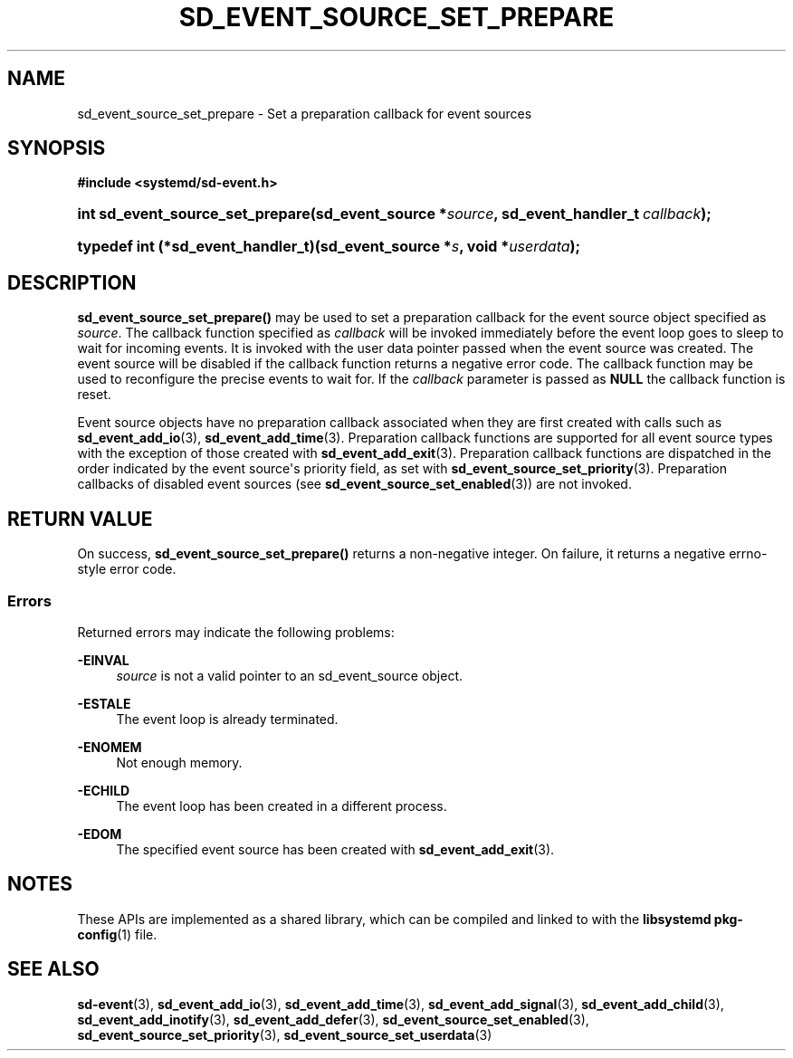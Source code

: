 '\" t
.TH "SD_EVENT_SOURCE_SET_PREPARE" "3" "" "systemd 250" "sd_event_source_set_prepare"
.\" -----------------------------------------------------------------
.\" * Define some portability stuff
.\" -----------------------------------------------------------------
.\" ~~~~~~~~~~~~~~~~~~~~~~~~~~~~~~~~~~~~~~~~~~~~~~~~~~~~~~~~~~~~~~~~~
.\" http://bugs.debian.org/507673
.\" http://lists.gnu.org/archive/html/groff/2009-02/msg00013.html
.\" ~~~~~~~~~~~~~~~~~~~~~~~~~~~~~~~~~~~~~~~~~~~~~~~~~~~~~~~~~~~~~~~~~
.ie \n(.g .ds Aq \(aq
.el       .ds Aq '
.\" -----------------------------------------------------------------
.\" * set default formatting
.\" -----------------------------------------------------------------
.\" disable hyphenation
.nh
.\" disable justification (adjust text to left margin only)
.ad l
.\" -----------------------------------------------------------------
.\" * MAIN CONTENT STARTS HERE *
.\" -----------------------------------------------------------------
.SH "NAME"
sd_event_source_set_prepare \- Set a preparation callback for event sources
.SH "SYNOPSIS"
.sp
.ft B
.nf
#include <systemd/sd\-event\&.h>
.fi
.ft
.HP \w'int\ sd_event_source_set_prepare('u
.BI "int sd_event_source_set_prepare(sd_event_source\ *" "source" ", sd_event_handler_t\ " "callback" ");"
.HP \w'typedef\ int\ (*sd_event_handler_t)('u
.BI "typedef int (*sd_event_handler_t)(sd_event_source\ *" "s" ", void\ *" "userdata" ");"
.SH "DESCRIPTION"
.PP
\fBsd_event_source_set_prepare()\fR
may be used to set a preparation callback for the event source object specified as
\fIsource\fR\&. The callback function specified as
\fIcallback\fR
will be invoked immediately before the event loop goes to sleep to wait for incoming events\&. It is invoked with the user data pointer passed when the event source was created\&. The event source will be disabled if the callback function returns a negative error code\&. The callback function may be used to reconfigure the precise events to wait for\&. If the
\fIcallback\fR
parameter is passed as
\fBNULL\fR
the callback function is reset\&.
.PP
Event source objects have no preparation callback associated when they are first created with calls such as
\fBsd_event_add_io\fR(3),
\fBsd_event_add_time\fR(3)\&. Preparation callback functions are supported for all event source types with the exception of those created with
\fBsd_event_add_exit\fR(3)\&. Preparation callback functions are dispatched in the order indicated by the event source\*(Aqs priority field, as set with
\fBsd_event_source_set_priority\fR(3)\&. Preparation callbacks of disabled event sources (see
\fBsd_event_source_set_enabled\fR(3)) are not invoked\&.
.SH "RETURN VALUE"
.PP
On success,
\fBsd_event_source_set_prepare()\fR
returns a non\-negative integer\&. On failure, it returns a negative errno\-style error code\&.
.SS "Errors"
.PP
Returned errors may indicate the following problems:
.PP
\fB\-EINVAL\fR
.RS 4
\fIsource\fR
is not a valid pointer to an
sd_event_source
object\&.
.RE
.PP
\fB\-ESTALE\fR
.RS 4
The event loop is already terminated\&.
.RE
.PP
\fB\-ENOMEM\fR
.RS 4
Not enough memory\&.
.RE
.PP
\fB\-ECHILD\fR
.RS 4
The event loop has been created in a different process\&.
.RE
.PP
\fB\-EDOM\fR
.RS 4
The specified event source has been created with
\fBsd_event_add_exit\fR(3)\&.
.RE
.SH "NOTES"
.PP
These APIs are implemented as a shared library, which can be compiled and linked to with the
\fBlibsystemd\fR\ \&\fBpkg-config\fR(1)
file\&.
.SH "SEE ALSO"
.PP
\fBsd-event\fR(3),
\fBsd_event_add_io\fR(3),
\fBsd_event_add_time\fR(3),
\fBsd_event_add_signal\fR(3),
\fBsd_event_add_child\fR(3),
\fBsd_event_add_inotify\fR(3),
\fBsd_event_add_defer\fR(3),
\fBsd_event_source_set_enabled\fR(3),
\fBsd_event_source_set_priority\fR(3),
\fBsd_event_source_set_userdata\fR(3)
